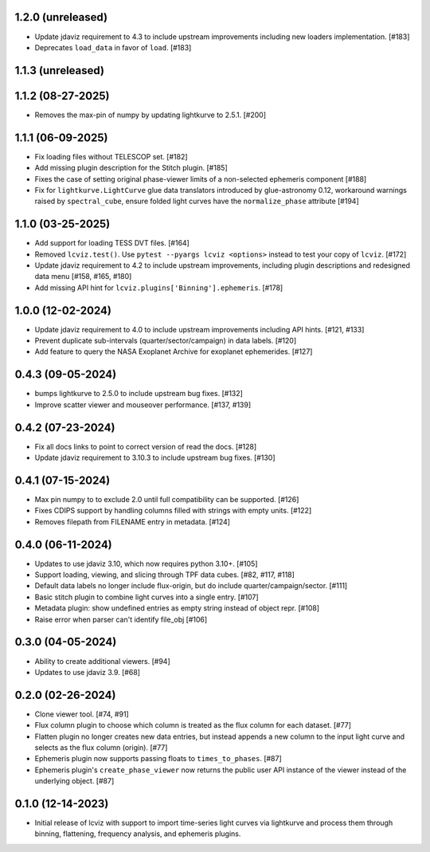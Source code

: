 1.2.0 (unreleased)
------------------

* Update jdaviz requirement to 4.3 to include upstream improvements including new loaders implementation. [#183]

* Deprecates ``load_data`` in favor of ``load``. [#183]

1.1.3 (unreleased)
------------------

1.1.2 (08-27-2025)
------------------

* Removes the max-pin of numpy by updating lightkurve to 2.5.1. [#200]

1.1.1 (06-09-2025)
------------------

* Fix loading files without TELESCOP set. [#182]

* Add missing plugin description for the Stitch plugin. [#185]

* Fixes the case of setting original phase-viewer limits of a non-selected ephemeris component [#188]

* Fix for ``lightkurve.LightCurve`` glue data translators introduced by glue-astronomy 0.12, workaround warnings raised by ``spectral_cube``,
  ensure folded light curves have the ``normalize_phase`` attribute [#194]

1.1.0 (03-25-2025)
------------------

* Add support for loading TESS DVT files. [#164]

* Removed ``lcviz.test()``. Use ``pytest --pyargs lcviz <options>`` instead
  to test your copy of ``lcviz``. [#172]

* Update jdaviz requirement to 4.2 to include upstream improvements, including plugin
  descriptions and redesigned data menu [#158, #165, #180]

* Add missing API hint for ``lcviz.plugins['Binning'].ephemeris``. [#178]

1.0.0 (12-02-2024)
------------------

* Update jdaviz requirement to 4.0 to include upstream improvements including API hints. [#121, #133]

* Prevent duplicate sub-intervals (quarter/sector/campaign) in data labels. [#120]

* Add feature to query the NASA Exoplanet Archive for exoplanet ephemerides. [#127]

0.4.3 (09-05-2024)
------------------

* bumps lightkurve to 2.5.0 to include upstream bug fixes. [#132]

* Improve scatter viewer and mouseover performance. [#137, #139]


0.4.2 (07-23-2024)
------------------

* Fix all docs links to point to correct version of read the docs. [#128]

* Update jdaviz requirement to 3.10.3 to include upstream bug fixes. [#130]

0.4.1 (07-15-2024)
------------------

* Max pin numpy to to exclude 2.0 until full compatibility can be supported. [#126]

* Fixes CDIPS support by handling columns filled with strings with empty units. [#122]

* Removes filepath from FILENAME entry in metadata. [#124]

0.4.0 (06-11-2024)
------------------

* Updates to use jdaviz 3.10, which now requires python 3.10+. [#105]

* Support loading, viewing, and slicing through TPF data cubes. [#82, #117, #118]

* Default data labels no longer include flux-origin, but do include quarter/campaign/sector. [#111]

* Basic stitch plugin to combine light curves into a single entry. [#107]

* Metadata plugin: show undefined entries as empty string instead of object repr. [#108]

* Raise error when parser can't identify file_obj [#106]

0.3.0 (04-05-2024)
--------------------

* Ability to create additional viewers. [#94]

* Updates to use jdaviz 3.9. [#68]

0.2.0 (02-26-2024)
------------------

* Clone viewer tool. [#74, #91]

* Flux column plugin to choose which column is treated as the flux column for each dataset. [#77]

* Flatten plugin no longer creates new data entries, but instead appends a new column to the input
  light curve and selects as the flux column (origin). [#77]

* Ephemeris plugin now supports passing floats to ``times_to_phases``. [#87]

* Ephemeris plugin's ``create_phase_viewer`` now returns the public user API instance of the viewer
  instead of the underlying object. [#87]

0.1.0 (12-14-2023)
------------------

* Initial release of lcviz with support to import time-series light curves via lightkurve and
  process them through binning, flattening, frequency analysis, and ephemeris plugins.
